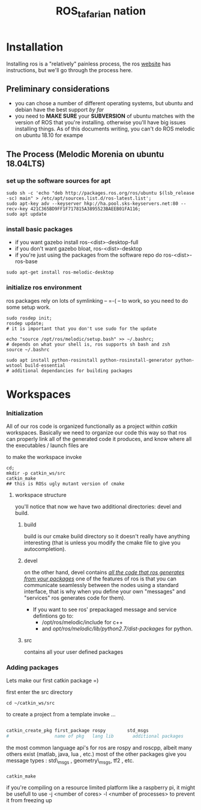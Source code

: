 #+INFOJS_OPT: view:t toc:t ltoc:t mouse:underline buttons:0 path:../_css/solarized-css/org-info.min.js
#+HTML_HEAD: <link rel="stylesheet" type="text/css" href="../_css/solarized-dark.min.css" />
#+TITLE: ROS_tafarian nation


* Installation
  Installing ros is  a "relatively" painless process, the ros [[http://wiki.ros.org][website]] 
  has instructions, but we'll go through the process here.

** Preliminary considerations
   - you can chose a number of different operating systems, but ubuntu and debian
     have the best support /by far/
   - you need to *MAKE SURE* your *SUBVERSION* of ubuntu matches with the version of ROS
     that you're installing. otherwise you'll have big issues installing things. As 
     of this documents writing, you can't do ROS melodic on ubuntu 18.10 for exampe
** The Process (Melodic Morenia on ubuntu 18.04LTS)
*** set up the software sources for apt 
#+begin_src shell :exports code
sudo sh -c 'echo "deb http://packages.ros.org/ros/ubuntu $(lsb_release -sc) main" > /etc/apt/sources.list.d/ros-latest.list';
sudo apt-key adv --keyserver hkp://ha.pool.sks-keyservers.net:80 --recv-key 421C365BD9FF1F717815A3895523BAEEB01FA116;
sudo apt update
#+end_src

*** install basic packages
     - if you want gazebo install ros-<dist>-desktop-full
     - if you don't want gazebo bloat, ros-<dist>-desktop
     - if you're just using the packages from the software repo do ros-<dist>-ros-base
#+begin_src shell :exports code
sudo apt-get install ros-melodic-desktop
#+end_src 
*** initialize ros environment
    ros packages rely on lots of symlinking -- =-( -- to work, so you need to do some setup work. 
#+begin_src shell :exports code
sudo rosdep init; 
rosdep update;
# it is important that you don't use sudo for the update

echo "source /opt/ros/melodic/setup.bash" >> ~/.bashrc;
# depends on what your shell is, ros supports sh bash and zsh
source ~/.bashrc

sudo apt install python-rosinstall python-rosinstall-generator python-wstool build-essential
# additional dependancies for building packages
#+end_src

* Workspaces
*** Initialization
All of our ros code is organized functionally as a project within /catkin/ workspaces.
Basically we need to organize our code this way so that ros can properly link all of the 
generated code it produces, and know where all the executables / launch files are

to make the workspace invoke
#+begin_src shell
cd;
mkdir -p catkin_ws/src
catkin_make 
## this is ROSs ugly mutant version of cmake 
#+end_src

**** workspace structure
you'll notice that  now we have two additional directories: devel and build.

***** build  
build is our cmake build directory so it doesn't really have anything interesting
(that is unless you modify the cmake file to give you autocompletion).

***** devel
on the other hand, devel contains _/all the code that ros generates from your packages/_ 
one of the features of ros is that you can communicate seamlessly between the nodes using a standard interface, that is why when you define your own "messages" and "services" ros generates code for them). 

  - If you want to see ros' prepackaged message and service defintions go to: 
      - /opt/ros/melodic/include for c++
      - and /opt/ros/melodic/lib/python2.7/dist-packages/ for python.
***** src 
contains all your user defined packages
*** Adding packages
Lets make our first catkin package =) 

first enter the src directory
#+begin_src shell
cd ~/catkin_ws/src
#+end_src

to create a project from a template invoke $\ldots$
#+begin_src sh

catkin_create_pkg first_package rospy        std_msgs
#                 name of pkg   lang lib       additional packages 
#+end_src

the most common language api's for ros are rospy and roscpp, albeit many others exist (matlab, java, lua , etc.)
most of the other packages give you message types : std\_msgs , geometry\_msgs, tf2 , etc. 






*** 
#+begin_src shell
catkin_make  
#+end_src
if you're compiling on a resource limited platform like a raspberry pi, it might be usefull
to use -j <number of cores> -l <number of processes> to prevent it from freezing up
